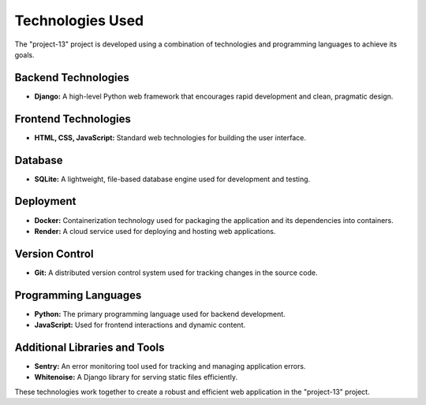 .. _technologies:

=======================
Technologies Used
=======================

The "project-13" project is developed using a combination of technologies and programming languages to achieve its goals.

Backend Technologies
--------------------

- **Django:** A high-level Python web framework that encourages rapid development and clean, pragmatic design.

Frontend Technologies
---------------------

- **HTML, CSS, JavaScript:** Standard web technologies for building the user interface.

Database
--------

- **SQLite:** A lightweight, file-based database engine used for development and testing.

Deployment
----------

- **Docker:** Containerization technology used for packaging the application and its dependencies into containers.

- **Render:** A cloud service used for deploying and hosting web applications.

Version Control
----------------

- **Git:** A distributed version control system used for tracking changes in the source code.

Programming Languages
---------------------

- **Python:** The primary programming language used for backend development.

- **JavaScript:** Used for frontend interactions and dynamic content.

Additional Libraries and Tools
-------------------------------

- **Sentry:** An error monitoring tool used for tracking and managing application errors.

- **Whitenoise:** A Django library for serving static files efficiently.

These technologies work together to create a robust and efficient web application in the "project-13" project.
